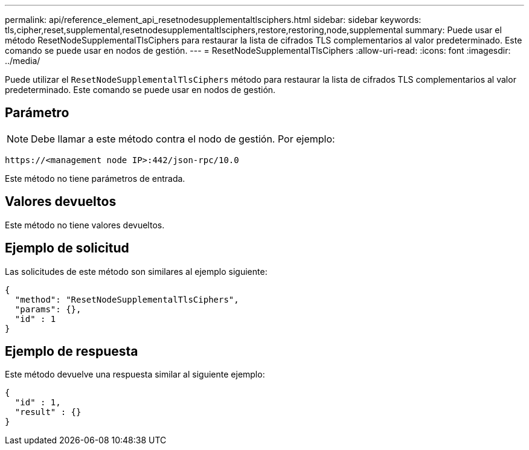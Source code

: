 ---
permalink: api/reference_element_api_resetnodesupplementaltlsciphers.html 
sidebar: sidebar 
keywords: tls,cipher,reset,supplemental,resetnodesupplementaltlsciphers,restore,restoring,node,supplemental 
summary: Puede usar el método ResetNodeSupplementalTlsCiphers para restaurar la lista de cifrados TLS complementarios al valor predeterminado. Este comando se puede usar en nodos de gestión. 
---
= ResetNodeSupplementalTlsCiphers
:allow-uri-read: 
:icons: font
:imagesdir: ../media/


[role="lead"]
Puede utilizar el `ResetNodeSupplementalTlsCiphers` método para restaurar la lista de cifrados TLS complementarios al valor predeterminado. Este comando se puede usar en nodos de gestión.



== Parámetro


NOTE: Debe llamar a este método contra el nodo de gestión. Por ejemplo:

[listing]
----
https://<management node IP>:442/json-rpc/10.0
----
Este método no tiene parámetros de entrada.



== Valores devueltos

Este método no tiene valores devueltos.



== Ejemplo de solicitud

Las solicitudes de este método son similares al ejemplo siguiente:

[listing]
----
{
  "method": "ResetNodeSupplementalTlsCiphers",
  "params": {},
  "id" : 1
}
----


== Ejemplo de respuesta

Este método devuelve una respuesta similar al siguiente ejemplo:

[listing]
----
{
  "id" : 1,
  "result" : {}
}
----